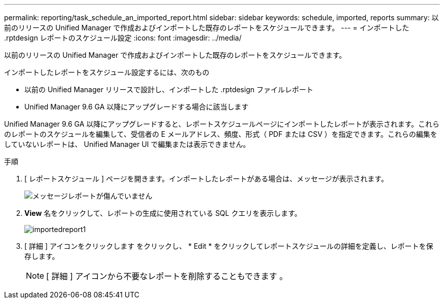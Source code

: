 ---
permalink: reporting/task_schedule_an_imported_report.html 
sidebar: sidebar 
keywords: schedule, imported, reports 
summary: 以前のリリースの Unified Manager で作成およびインポートした既存のレポートをスケジュールできます。 
---
= インポートした .rptdesign レポートのスケジュール設定
:icons: font
:imagesdir: ../media/


[role="lead"]
以前のリリースの Unified Manager で作成およびインポートした既存のレポートをスケジュールできます。

インポートしたレポートをスケジュール設定するには、次のもの

* 以前の Unified Manager リリースで設計し、インポートした .rptdesign ファイルレポート
* Unified Manager 9.6 GA 以降にアップグレードする場合に該当します


Unified Manager 9.6 GA 以降にアップグレードすると、レポートスケジュールページにインポートしたレポートが表示されます。これらのレポートのスケジュールを編集して、受信者の E メールアドレス、頻度、形式（ PDF または CSV ）を指定できます。これらの編集をしていないレポートは、 Unified Manager UI で編集または表示できません。

.手順
. [ レポートスケジュール ] ページを開きます。インポートしたレポートがある場合は、メッセージが表示されます。
+
image::../media/message_non_scehduled_reports.png[メッセージレポートが傷んでいません]

. *View* 名をクリックして、レポートの生成に使用されている SQL クエリを表示します。
+
image::../media/importedreport1.png[importedreport1]

. [ 詳細 ] アイコンをクリックします image:../media/more_icon.gif[""]をクリックし、 * Edit * をクリックしてレポートスケジュールの詳細を定義し、レポートを保存します。
+
[NOTE]
====
[ 詳細 ] アイコンから不要なレポートを削除することもできます image:../media/more_icon.gif[""]。

====

